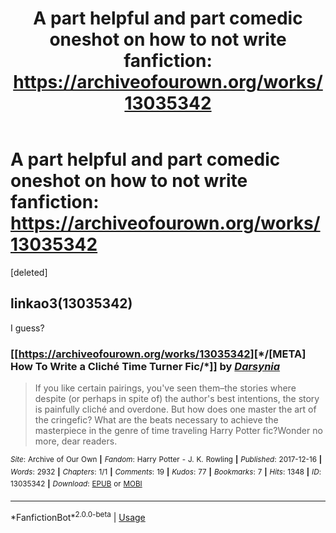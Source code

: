 #+TITLE: A part helpful and part comedic oneshot on how to not write fanfiction: https://archiveofourown.org/works/13035342

* A part helpful and part comedic oneshot on how to not write fanfiction: https://archiveofourown.org/works/13035342
:PROPERTIES:
:Score: 4
:DateUnix: 1567623242.0
:DateShort: 2019-Sep-04
:END:
[deleted]


** linkao3(13035342)

I guess?
:PROPERTIES:
:Author: ForwardDiscussion
:Score: 2
:DateUnix: 1567628309.0
:DateShort: 2019-Sep-05
:END:

*** [[https://archiveofourown.org/works/13035342][*/[META] How To Write a Cliché Time Turner Fic/*]] by [[https://www.archiveofourown.org/users/Darsynia/pseuds/Darsynia][/Darsynia/]]

#+begin_quote
  If you like certain pairings, you've seen them--the stories where despite (or perhaps in spite of) the author's best intentions, the story is painfully cliché and overdone. But how does one master the art of the cringefic? What are the beats necessary to achieve the masterpiece in the genre of time traveling Harry Potter fic?Wonder no more, dear readers.
#+end_quote

^{/Site/:} ^{Archive} ^{of} ^{Our} ^{Own} ^{*|*} ^{/Fandom/:} ^{Harry} ^{Potter} ^{-} ^{J.} ^{K.} ^{Rowling} ^{*|*} ^{/Published/:} ^{2017-12-16} ^{*|*} ^{/Words/:} ^{2932} ^{*|*} ^{/Chapters/:} ^{1/1} ^{*|*} ^{/Comments/:} ^{19} ^{*|*} ^{/Kudos/:} ^{77} ^{*|*} ^{/Bookmarks/:} ^{7} ^{*|*} ^{/Hits/:} ^{1348} ^{*|*} ^{/ID/:} ^{13035342} ^{*|*} ^{/Download/:} ^{[[https://archiveofourown.org/downloads/13035342/META%20How%20To%20Write%20a.epub?updated_at=1513491026][EPUB]]} ^{or} ^{[[https://archiveofourown.org/downloads/13035342/META%20How%20To%20Write%20a.mobi?updated_at=1513491026][MOBI]]}

--------------

*FanfictionBot*^{2.0.0-beta} | [[https://github.com/tusing/reddit-ffn-bot/wiki/Usage][Usage]]
:PROPERTIES:
:Author: FanfictionBot
:Score: 2
:DateUnix: 1567628320.0
:DateShort: 2019-Sep-05
:END:
